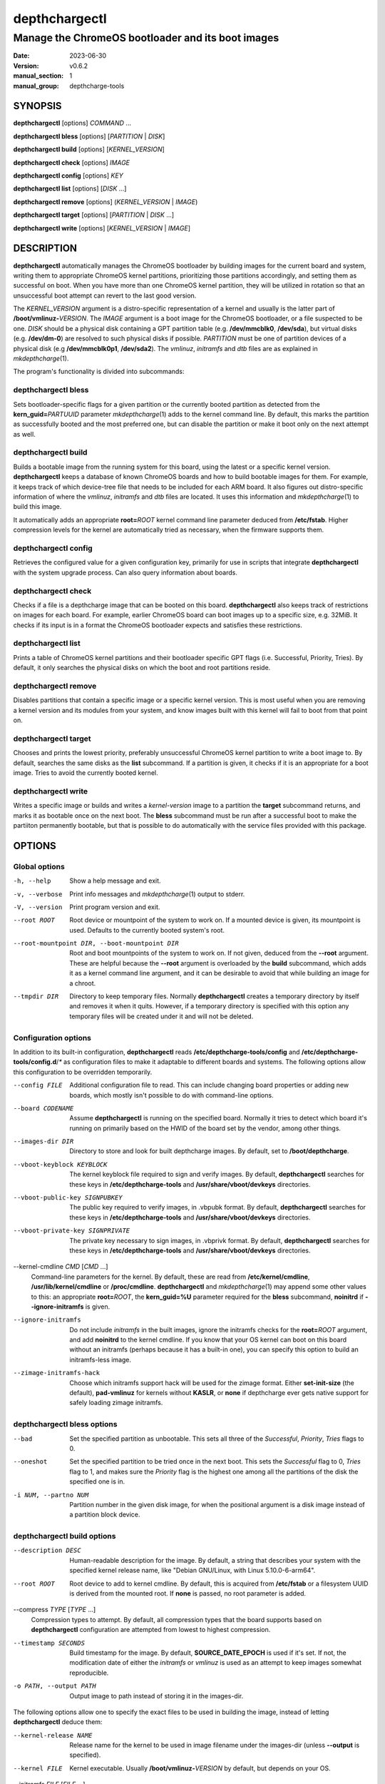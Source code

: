 .. SPDX-License-Identifier: GPL-2.0-or-later

.. depthcharge-tools depthchargectl(1) manual page
.. Copyright (C) 2019-2022 Alper Nebi Yasak <alpernebiyasak@gmail.com>
.. See COPYRIGHT and LICENSE files for full copyright information.

==============
depthchargectl
==============

--------------------------------------------------
Manage the ChromeOS bootloader and its boot images
--------------------------------------------------

:date: 2023-06-30
:version: v0.6.2
:manual_section: 1
:manual_group: depthcharge-tools

.. |mkdepthcharge| replace:: *mkdepthcharge*\ (1)
.. |cgpt| replace:: *cgpt*\ (1)
.. |vbutil_kernel| replace:: *vbutil_kernel*\ (1)

.. |CONFIG_DIR| replace:: **/etc/depthcharge-tools**
.. |CONFIG_FILE| replace:: **/etc/depthcharge-tools/config**
.. |CONFIGD_DIR| replace:: **/etc/depthcharge-tools/config.d**
.. |IMAGES_DIR| replace:: **/boot/depthcharge**
.. |INITD_DIR| replace:: **/etc/init.d**
.. |SYSTEMD_DIR| replace:: **/usr/lib/systemd/system**
.. |USR_CMDLINE_FILE| replace:: **/usr/lib/kernel/cmdline**
.. |ETC_CMDLINE_FILE| replace:: **/etc/kernel/cmdline**
.. |PROC_CMDLINE_FILE| replace:: **/proc/cmdline**
.. |VBOOT_DEVKEYS| replace:: **/usr/share/vboot/devkeys**
.. |USR_KI_DIR| replace:: **/usr/lib/kernel/install.d**
.. |ETC_KI_CONF| replace:: **/etc/kernel/install.conf**


SYNOPSIS
========
**depthchargectl** [options] *COMMAND* ...

**depthchargectl bless** [options] [*PARTITION* | *DISK*]

**depthchargectl build** [options] [*KERNEL_VERSION*]

**depthchargectl check** [options] *IMAGE*

**depthchargectl config** [options] *KEY*

**depthchargectl list** [options] [*DISK* ...]

**depthchargectl remove** [options] (*KERNEL_VERSION* | *IMAGE*)

**depthchargectl target** [options] [*PARTITION* | *DISK* ...]

**depthchargectl write** [options] [*KERNEL_VERSION* | *IMAGE*]


DESCRIPTION
===========
**depthchargectl** automatically manages the ChromeOS bootloader by
building images for the current board and system, writing them to
appropriate ChromeOS kernel partitions, prioritizing those partitions
accordingly, and setting them as successful on boot. When you have more
than one ChromeOS kernel partition, they will be utilized in rotation so
that an unsuccessful boot attempt can revert to the last good version.

The *KERNEL_VERSION* argument is a distro-specific representation of a
kernel and usually is the latter part of **/boot/vmlinuz-**\ *VERSION*.
The *IMAGE* argument is a boot image for the ChromeOS bootloader, or a
file suspected to be one. *DISK* should be a physical disk containing a
GPT partition table (e.g. **/dev/mmcblk0**, **/dev/sda**), but virtual
disks (e.g. **/dev/dm-0**) are resolved to such physical disks if
possible. *PARTITION* must be one of partition devices of a physical
disk (e.g **/dev/mmcblk0p1**, **/dev/sda2**). The *vmlinuz*, *initramfs*
and *dtb* files are as explained in |mkdepthcharge|.

The program's functionality is divided into subcommands:

depthchargectl bless
--------------------
Sets bootloader-specific flags for a given partition or the currently
booted partition as detected from the **kern_guid=**\ *PARTUUID*
parameter |mkdepthcharge| adds to the kernel command line. By default,
this marks the partition as successfully booted and the most preferred
one, but can disable the partition or make it boot only on the next
attempt as well.

depthchargectl build
--------------------
Builds a bootable image from the running system for this board, using
the latest or a specific kernel version. **depthchargectl** keeps a
database of known ChromeOS boards and how to build bootable images for
them. For example, it keeps track of which device-tree file that needs
to be included for each ARM board. It also figures out distro-specific
information of where the *vmlinuz*, *initramfs* and *dtb* files are
located. It uses this information and |mkdepthcharge| to build this
image.

It automatically adds an appropriate **root=**\ *ROOT* kernel command
line parameter deduced from **/etc/fstab**. Higher compression levels
for the kernel are automatically tried as necessary, when the firmware
supports them.

depthchargectl config
---------------------
Retrieves the configured value for a given configuration key, primarily
for use in scripts that integrate **depthchargectl** with the system
upgrade process. Can also query information about boards.

depthchargectl check
--------------------
Checks if a file is a depthcharge image that can be booted on this
board. **depthchargectl** also keeps track of restrictions on images
for each board. For example, earlier ChromeOS board can boot images
up to a specific size, e.g. 32MiB. It checks if its input is in a format
the ChromeOS bootloader expects and satisfies these restrictions.

depthchargectl list
-------------------
Prints a table of ChromeOS kernel partitions and their bootloader
specific GPT flags (i.e. Successful, Priority, Tries). By default, it
only searches the physical disks on which the boot and root partitions
reside.

depthchargectl remove
---------------------
Disables partitions that contain a specific image or a specific kernel
version. This is most useful when you are removing a kernel version and
its modules from your system, and know images built with this kernel
will fail to boot from that point on.

depthchargectl target
---------------------
Chooses and prints the lowest priority, preferably unsuccessful ChromeOS
kernel partition to write a boot image to. By default, searches the same
disks as the **list** subcommand. If a partition is given, it checks if
it is an appropriate for a boot image. Tries to avoid the currently
booted kernel.

depthchargectl write
--------------------
Writes a specific image or builds and writes a *kernel-version* image to
a partition the **target** subcommand returns, and marks it as bootable
once on the next boot. The **bless** subcommand must be run after a
successful boot to make the partiiton permanently bootable, but that is
possible to do automatically with the service files provided with this
package.


OPTIONS
=======

Global options
--------------
-h, --help
    Show a help message and exit.

-v, --verbose
    Print info messages and |mkdepthcharge| output to stderr.

-V, --version
    Print program version and exit.

--root ROOT
    Root device or mountpoint of the system to work on. If a mounted
    device is given, its mountpoint is used. Defaults to the currently
    booted system's root.

--root-mountpoint DIR, --boot-mountpoint DIR
    Root and boot mountpoints of the system to work on. If not given,
    deduced from the **--root** argument. These are helpful because the
    **--root** argument is overloaded by the **build** subcommand, which
    adds it as a kernel command line argument, and it can be desirable
    to avoid that while building an image for a chroot.

--tmpdir DIR
    Directory to keep temporary files. Normally **depthchargectl**
    creates a temporary directory by itself and removes it when it
    quits. However, if a temporary directory is specified with this
    option any temporary files will be created under it and will not be
    deleted.

Configuration options
---------------------
In addition to its built-in configuration, **depthchargectl** reads
|CONFIG_FILE| and |CONFIGD_DIR|/*\ ** as configuration files to make it
adaptable to different boards and systems. The following options allow
this configuration to be overridden temporarily.

--config FILE
    Additional configuration file to read. This can include changing
    board properties or adding new boards, which mostly isn't possible
    to do with command-line options.

--board CODENAME
    Assume **depthchargectl** is running on the specified board. Normally
    it tries to detect which board it's running on primarily based on
    the HWID of the board set by the vendor, among other things.

--images-dir DIR
    Directory to store and look for built depthcharge images. By
    default, set to |IMAGES_DIR|.

--vboot-keyblock KEYBLOCK
    The kernel keyblock file required to sign and verify images. By
    default, **depthchargectl** searches for these keys in |CONFIG_DIR|
    and |VBOOT_DEVKEYS| directories.

--vboot-public-key SIGNPUBKEY
    The public key required to verify images, in .vbpubk format. By
    default, **depthchargectl** searches for these keys in |CONFIG_DIR|
    and |VBOOT_DEVKEYS| directories.

--vboot-private-key SIGNPRIVATE
    The private key necessary to sign images, in .vbprivk format. By
    default, **depthchargectl** searches for these keys in |CONFIG_DIR|
    and |VBOOT_DEVKEYS| directories.

--kernel-cmdline *CMD* [*CMD* ...]
    Command-line parameters for the kernel. By default, these are read
    from |ETC_CMDLINE_FILE|, |USR_CMDLINE_FILE| or |PROC_CMDLINE_FILE|.
    **depthchargectl** and |mkdepthcharge| may append some other values
    to this: an appropriate **root=**\ *ROOT*, the **kern_guid=%U**
    parameter required for the **bless** subcommand, **noinitrd** if
    **--ignore-initramfs** is given.

--ignore-initramfs
    Do not include *initramfs* in the built images, ignore the initramfs
    checks for the **root=**\ *ROOT* argument, and add **noinitrd** to
    the kernel cmdline. If you know that your OS kernel can boot on this
    board without an initramfs (perhaps because it has a built-in one),
    you can specify this option to build an initramfs-less image.

--zimage-initramfs-hack
    Choose which initramfs support hack will be used for the zimage
    format. Either **set-init-size** (the default), **pad-vmlinuz**
    for kernels without **KASLR**, or **none** if depthcharge ever
    gets native support for safely loading zimage initramfs.

depthchargectl bless options
----------------------------
--bad
    Set the specified partition as unbootable. This sets all three of
    the *Successful*, *Priority*, *Tries* flags to 0.

--oneshot
    Set the specified partition to be tried once in the next boot. This
    sets the *Successful* flag to 0, *Tries* flag to 1, and makes sure the
    *Priority* flag is the highest one among all the partitions of the
    disk the specified one is in.

-i NUM, --partno NUM
    Partition number in the given disk image, for when the positional
    argument is a disk image instead of a partition block device.

depthchargectl build options
----------------------------
--description DESC
    Human-readable description for the image. By default, a string that
    describes your system with the specified kernel release name, like
    "Debian GNU/Linux, with Linux 5.10.0-6-arm64".

--root ROOT
    Root device to add to kernel cmdline. By default, this is acquired
    from **/etc/fstab** or a filesystem UUID is derived from the mounted
    root. If **none** is passed, no root parameter is added.

--compress *TYPE* [*TYPE* ...]
    Compression types to attempt. By default, all compression types that
    the board supports based on **depthchargectl** configuration are
    attempted from lowest to highest compression.

--timestamp SECONDS
    Build timestamp for the image. By default, **SOURCE_DATE_EPOCH** is
    used if it's set. If not, the modification date of either the
    *initramfs* or *vmlinuz* is used as an attempt to keep images somewhat
    reproducible.

-o PATH, --output PATH
    Output image to path instead of storing it in the images-dir.

The following options allow one to specify the exact files to be used in
building the image, instead of letting **depthchargectl** deduce them:

--kernel-release NAME
    Release name for the kernel to be used in image filename under the
    images-dir (unless **--output** is specified).

--kernel FILE
    Kernel executable. Usually **/boot/vmlinuz-**\ *VERSION* by default,
    but depends on your OS.

--initramfs *FILE* [*FILE* ...]
    Ramdisk image. Usually **/boot/initrd.img-**\ *VERSION* by default,
    but depends on your OS. If **none** is passed, no initramfs is
    added.

--fdtdir DIR
    Directory to search device-tree binaries for the board. Usually
    **/boot/dtbs** or a directory like **/usr/lib/linux-image-**\
    *VERSION*, depends on your OS. *dtb* files in this dir are searched
    to find ones matching your board's device-tree compatible string set
    in configuration.

--dtbs *FILE* [*FILE* ...]
    Device-tree binary files to use instead of searching *fdtdir*.

depthchargectl config options
-----------------------------
--section SECTION
    Config section to retrieve configured values from. By default, this
    is the globally default section: **depthcharge-tools**.

--default DEFAULT
    A default value to return if the given config key doesn't exist in
    the given config section. If a default value is not given, this
    subcommand prints an error message and exits with nonzero status
    when the key is missing.

depthchargectl check options
----------------------------
This subcommand takes no specific options.

depthchargectl list options
---------------------------
-a, --all-disks
    List partitions on all disks.

-c, --count
    Print only the count of partitions.

-n, --noheadings
    Don't print column headings.

-o COLUMNS, --output COLUMNS
    Comma separated list of columns to output. Supported columns are
    **ATTRIBUTE** (or **A**), **SUCCESSFUL** (or **S**), **TRIES** (or
    **T**), **PRIORITY** (or **P**) for ChromeOS GPT flags, **PATH** for
    the partition device (if exists), **DISKPATH** (or **DISK**) for the
    disk device/image the partition is in, **PARTNO** for the partition
    number, and **SIZE** for the partition size in bytes.

depthchargectl remove options
-----------------------------
-f, --force
     Allow disabling the currently booted partition.

depthchargectl target options
-----------------------------
-a, --all-disks
    Consider all available disks, instead of considering only disks
    containing the root and boot partitions.

--allow-current
    Allow targeting the currently booted partition.

-s BYTES, --min-size BYTES
    Only consider partitions larger than this size in bytes. Defaults to
    **64 KiB** to ignore unused partitions in ChromeOS installations.

depthchargectl write options
----------------------------
--allow-current
    Allow overwriting the currently booted partition.

-f, --force
    Write image to disk even if it cannot be verified by the **check**
    subcommand.

--no-prioritize
    Don't modify ChromeOS GPT flags on the partition. Normally, the
    flags would be set to make the system boot from the newly written
    partition on the next boot.

-t DEVICE, --target DEVICE
    Specify a disk or partition device to write to. This device is
    passed to the **target** subcommand to determine where exactly to
    write to.


EXIT STATUS
===========
In general, exits with zero on success and non-zero on failure. Some
subcommands return more specified exit statuses:

depthchargectl build exit status
--------------------------------

0
    Image built and stored successfully.

1
    An error occurred before or during building the image.

3
    Can build an image with an *initramfs*, but it is too big for the
    board despite using maximum allowed kernel compression. This might
    be solvable by reducing the *initramfs* size.

4
    Like **3**, but without an *initramfs* or reducing the *initramfs*
    size wouldn't make things fit. This might be solvable by reducing
    the *vmlinuz* size, perhaps by building a custom kernel.

depthchargectl check exit status
--------------------------------

0
    The *image* passes all checks.

1
    Errors unrelated to image checks.

2
    The *image* isn't a readable file.

3
    Size of the *image* is too big for the board.

4
    The *image* cannot be interpreted by |vbutil_kernel|.

5
    The *image* fails the |vbutil_kernel| signature checks.

6
    The *image* is built with a wrong format for the board.

7
    The *image* is missing device-tree files compatible with the board.

depthchargectl target exit status
---------------------------------

0
    A usable *partition* is given, or a usable partition was chosen from
    *disk*\ s. The partition passes the checks and is printed to output.

1
    Errors unrelated to partition checks.

2
    The *partition* is not a writable block device.

3
    The disk containing the *partition* is not a writable block device.

4
    Cannot parse a partition number from the *partition*.

5
    The *partition* is not a ChromeOS kernel partition.

6
    The *partition* is the currently booted partition.

7
    The *partition* is smaller than the **--min-size** argument.


FILES
=====
|CONFIG_DIR|
    Configuration directory. **depthchargectl** searches this directory
    for configuration files and ChromiumOS verified boot keys.

|CONFIG_FILE|
    System configuration file. The "Configuration options" explained
    above can be set here to have them as long-term defaults. It's also
    possible to modify board properties or add new boards here.

|CONFIGD_DIR|/*\ **
    These files are considered appended to the **config** file.

|ETC_CMDLINE_FILE|, |USR_CMDLINE_FILE|, |PROC_CMDLINE_FILE|
    Files from which **depthchargectl** may deduce a default kernel
    command line.

|SYSTEMD_DIR|\ **/depthchargectl-bless.service**
    A systemd service that runs **depthchargectl bless** on successful
    boots.

|USR_KI_DIR|\ **/90-depthcharge-tools.install**
    A systemd kernel-install plugin that can automatically manage your
    system if **layout=depthcharge-tools** is set in |ETC_KI_CONF|.

|INITD_DIR|\ **/depthchargectl-bless**
    An init service that runs **depthchargectl bless** on successful
    boots.

|VBOOT_DEVKEYS|
    A directory containing test keys which should have been installed by
    |vbutil_kernel|. **depthchargectl** also searches this directory if
    no verified boot keys are set in configuration or found in config
    directories.

|IMAGES_DIR|/*\ **\ **.img**
    The most recently built images for each kernel version.


EXAMPLES
========
**depthchargectl** **list** **-n** **-o** *PATH*
    Get a list of partitions **depthchargectl** will act on by default.

**depthchargectl** **build** **--board** *kevin* **--root** */mnt* **--output** *depthcharge.img*
    Build an image for the Samsung Chromebook Plus (v1), using files
    from and intended to boot with the chroot system mounted at */mnt*.

**depthchargectl** **config** *board*
    Print the board codename for the detected board.

**depthchargectl** **config** **--default** *False* *enable-system-hooks*
    Print the *enable-system-hooks* config if it's set, *False* if not.
    This specific config key is meant to be a common mechanism which
    distro packagers can use to let users disable system upgrade hooks
    that use depthchargectl.

**depthchargectl** **write** **--allow-current**
    Build, check and write an image for the latest *kernel-version* of
    this system to disk while allowing overwriting the currently booted
    partiiton. You might use this if you only have a single ChromeOS
    kernel partition, but broken kernels might make your system
    unbootable.

**depthchargectl** **write** *vmlinux.kpart* **-t** */dev/mmcblk1p1*
    Write the **vmlinux.kpart** file to **/dev/mmcblk1p1**, only if both
    the image and the partition are valid. Something of this form would
    be used for writing images to a secondary or external disk.

SEE ALSO
========
|mkdepthcharge|, |cgpt|, |vbutil_kernel|

